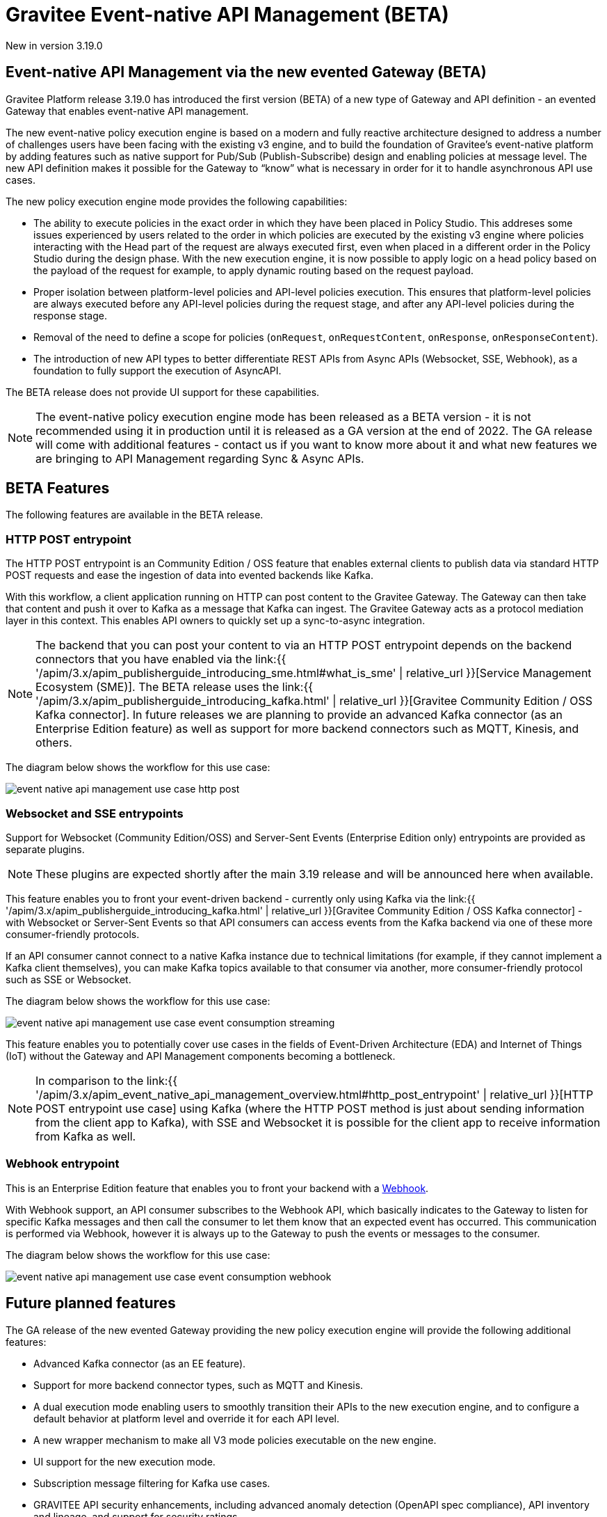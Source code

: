 [[apim-event-native-api-management-overview]]
= Gravitee Event-native API Management (BETA)
:page-sidebar: apim_3_x_sidebar
:page-permalink: apim/3.x/apim_event_native_api_management_overview.html
:page-folder: apim/event-native
:page-layout: apim3x

[label label-version]#New in version 3.19.0#

== Event-native API Management via the new evented Gateway (BETA)

Gravitee Platform release 3.19.0 has introduced the first version (BETA) of a new type of Gateway and API definition - an evented Gateway that enables event-native API management.

The new event-native policy execution engine is based on a modern and fully reactive architecture designed to address a number of challenges users have been facing with the existing v3 engine, and to build the foundation of Gravitee's event-native platform by adding features such as native support for Pub/Sub (Publish-Subscribe) design and enabling policies at message level. The new API definition makes it possible for the Gateway to “know” what is necessary in order for it to handle asynchronous API use cases.

The new policy execution engine mode provides the following capabilities:

* The ability to execute policies in the exact order in which they have been placed in Policy Studio. This addreses some issues experienced by users related to the order in which policies are executed by the existing v3 engine where policies interacting with the Head part of the request are always executed first, even when placed in a different order in the Policy Studio during the design phase. With the new execution engine, it is now possible to apply logic on a head policy based on the payload of the request for example, to apply dynamic routing based on the request payload.
* Proper isolation between platform-level policies and API-level policies execution. This ensures that platform-level policies are always executed before any API-level policies during the request stage, and after any API-level policies during the response stage.
* Removal of the need to define a scope for policies (`onRequest`, `onRequestContent`, `onResponse`, `onResponseContent`).
* The introduction of new API types to better differentiate REST APIs from Async APIs (Websocket, SSE, Webhook), as a foundation to fully support the execution of AsyncAPI.

The BETA release does not provide UI support for these capabilities.

NOTE: The event-native policy execution engine mode has been released as a BETA version - it is not recommended using it in production until it is released as a GA version at the end of 2022. The GA release will come with additional features - contact us if you want to know more about it and what new features we are bringing to API Management regarding Sync & Async APIs.

== BETA Features

The following features are available in the BETA release.

=== HTTP POST entrypoint

The HTTP POST entrypoint is an Community Edition / OSS feature that enables external clients to publish data via standard HTTP POST requests and ease the ingestion of data into evented backends like Kafka.

With this workflow, a client application running on HTTP can post content to the Gravitee Gateway. The Gateway can then take that content and push it over to Kafka as a message that Kafka can ingest. The Gravitee Gateway acts as a protocol mediation layer in this context. This enables API owners to quickly set up a sync-to-async integration.

NOTE: The backend that you can post your content to via an HTTP POST entrypoint depends on the backend connectors that you have enabled via the link:{{ '/apim/3.x/apim_publisherguide_introducing_sme.html#what_is_sme' | relative_url }}[Service Management Ecosystem (SME)]. The BETA release uses the link:{{ '/apim/3.x/apim_publisherguide_introducing_kafka.html' | relative_url }}[Gravitee Community Edition / OSS Kafka connector]. In future releases we are planning to provide an advanced Kafka connector (as an Enterprise Edition feature) as well as support for more backend connectors such as MQTT, Kinesis, and others.

The diagram below shows the workflow for this use case:

image:{% link /images/apim/3.x/event-native/event-native-api-management-use-case-http-post.png %}[]

=== Websocket and SSE entrypoints

Support for Websocket (Community Edition/OSS) and Server-Sent Events (Enterprise Edition only) entrypoints are provided as separate plugins.

NOTE: These plugins are expected shortly after the main 3.19 release and will be announced here when available.

This feature enables you to front your event-driven backend - currently only using Kafka via the link:{{ '/apim/3.x/apim_publisherguide_introducing_kafka.html' | relative_url }}[Gravitee Community Edition / OSS Kafka connector] - with Websocket or Server-Sent Events so that API consumers can access events from the Kafka backend via one of these more consumer-friendly protocols.

If an API consumer cannot connect to a native Kafka instance due to technical limitations (for example, if they cannot implement a Kafka client themselves), you can make Kafka topics available to that consumer via another, more consumer-friendly protocol such as SSE or Websocket.

The diagram below shows the workflow for this use case:

image:{% link /images/apim/3.x/event-native/event-native-api-management-use-case-event-consumption-streaming.png %}[]

This feature enables you to potentially cover use cases in the fields of Event-Driven Architecture (EDA) and Internet of Things (IoT) without the Gateway and API Management components becoming a bottleneck.

NOTE: In comparison to the link:{{ '/apim/3.x/apim_event_native_api_management_overview.html#http_post_entrypoint' | relative_url }}[HTTP POST entrypoint use case] using Kafka (where the HTTP POST method is just about sending information from the client app to Kafka), with SSE and Websocket it is possible for the client app to receive information from Kafka as well.

=== Webhook entrypoint

This is an Enterprise Edition feature that enables you to front your backend with a link:https://en.wikipedia.org/wiki/Webhook[Webhook^].

With Webhook support, an API consumer subscribes to the Webhook API, which basically indicates to the Gateway to listen for specific Kafka messages and then call the consumer to let them know that an expected event has occurred. This communication is performed via Webhook, however it is always up to the Gateway to push the events or messages to the consumer.

The diagram below shows the workflow for this use case:

image:{% link /images/apim/3.x/event-native/event-native-api-management-use-case-event-consumption-webhook.png %}[]


== Future planned features

The GA release of the new evented Gateway providing the new policy execution engine will provide the following additional features:

* Advanced Kafka connector (as an EE feature).
* Support for more backend connector types, such as MQTT and Kinesis.
* A dual execution mode enabling users to smoothly transition their APIs to the new execution engine, and to configure a default behavior at platform level and override it for each API level.
* A new wrapper mechanism to make all V3 mode policies executable on the new engine.
* UI support for the new execution mode.
* Subscription message filtering for Kafka use cases.
* GRAVITEE API security enhancements, including advanced anomaly detection (OpenAPI spec compliance), API inventory and lineage, and support for security ratings.
* Full support for policy application at the message level for asynchronous APIs and event-driven APIs will enable the application of transformation logic at message level - for example, transforming the payload of each frame transiting on a Websocket connection. The following policies are currently planned for:
** XML to JSON: transform XML content to JSON content.
** Security policies:
*** API Key - enforces API key checks during request processing (for security).
*** Keyless policy - does not block any requests as it considers them as valid by default.
*** JWT - generates a signed JWT with a configurable set of claims; this JWT can subsequently be forwarded to backend targets, or used in some other context.
*** OAuth - checks access token validity during request processing using token introspection (for security).
